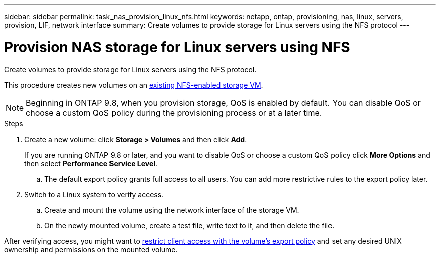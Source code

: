 ---
sidebar: sidebar
permalink: task_nas_provision_linux_nfs.html
keywords: netapp, ontap, provisioning, nas, linux, servers, provision, LIF, network interface
summary: Create volumes to provide storage for Linux servers using the NFS protocol
---

= Provision NAS storage for Linux servers using NFS
:toc: macro
:toclevels: 1
:hardbreaks:
:nofooter:
:icons: font
:linkattrs:
:imagesdir: ./media/

[.lead]
Create volumes to provide storage for Linux servers using the NFS protocol.

This procedure creates new volumes on an link:task_nas_enable_linux_nfs.html[existing NFS-enabled storage VM].

NOTE: Beginning in ONTAP 9.8, when you provision storage, QoS is enabled by default. You can disable QoS or choose a custom QoS policy during the provisioning process or at a later time.

//10/14/20, BURT 1336956, aherbin

.Steps

. Create a new volume: click *Storage > Volumes* and then click *Add*.
+
If you are running ONTAP 9.8 or later, and you want to disable QoS or choose a custom QoS policy click *More Options* and then select *Performance Service Level*.

.. The default export policy grants full access to all users. You can add more restrictive rules to the export policy later.

. Switch to a Linux system to verify access.

.. Create and mount the volume using the network interface of the storage VM.

.. On the newly mounted volume, create a test file, write text to it, and then delete the file.

After verifying access, you might want to link:task_nas_provision_export_policies.html[restrict client access with the volume’s export policy] and set any desired UNIX ownership and permissions on the mounted volume.
